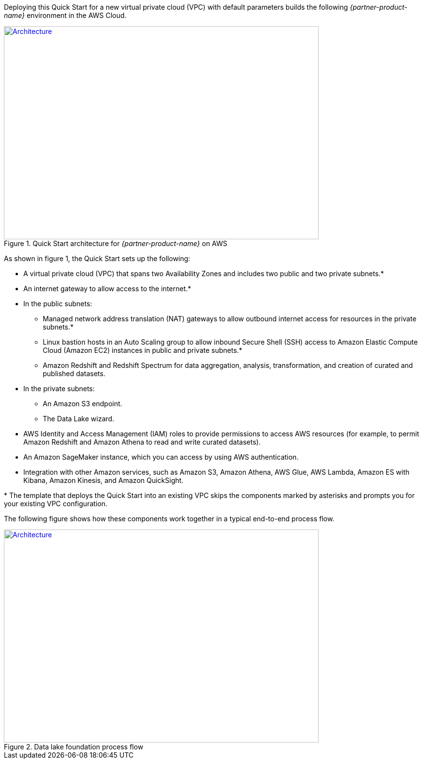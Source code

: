 Deploying this Quick Start for a new virtual private cloud (VPC) with
default parameters builds the following _{partner-product-name}_ environment in the AWS Cloud.

// Replace this example diagram with your own. Send us your source PowerPoint file. Be sure to follow our guidelines here : http://(we should include these points on our contributors giude)
[#architecture1]
.Quick Start architecture for _{partner-product-name}_ on AWS
[link=images/architecture_diagram.png]
image::../images/architecture_diagram.png[Architecture,width=648,height=439]

As shown in figure 1, the Quick Start sets up the following:

* A virtual private cloud (VPC) that spans two Availability Zones and includes two public and two private subnets.*
* An internet gateway to allow access to the internet.*
* In the public subnets:
    - Managed network address translation (NAT) gateways to allow outbound internet access for resources in the private subnets.*
    - Linux bastion hosts in an Auto Scaling group to allow inbound Secure Shell (SSH) access to Amazon Elastic Compute Cloud (Amazon EC2) instances in public and private subnets.*
    - Amazon Redshift and Redshift Spectrum for data aggregation, analysis, transformation, and creation of curated and published datasets.
* In the private subnets:
    - An Amazon S3 endpoint.
    - The Data Lake wizard.
* AWS Identity and Access Management (IAM) roles to provide permissions to access AWS resources (for example, to permit Amazon Redshift and Amazon Athena to read and write curated datasets).
* An Amazon SageMaker instance, which you can access by using AWS authentication.
* Integration with other Amazon services, such as Amazon S3, Amazon Athena, AWS Glue, AWS Lambda, Amazon ES with Kibana, Amazon Kinesis, and Amazon QuickSight.

+*+ The template that deploys the Quick Start into an existing VPC skips the components marked by asterisks and prompts you for your existing VPC configuration.

The following figure shows how these components work together in a typical end-to-end process flow.

[#architecture2]
.Data lake foundation process flow
[link=images/image2.png]
image::../images/image2.png[Architecture,width=648,height=439]
